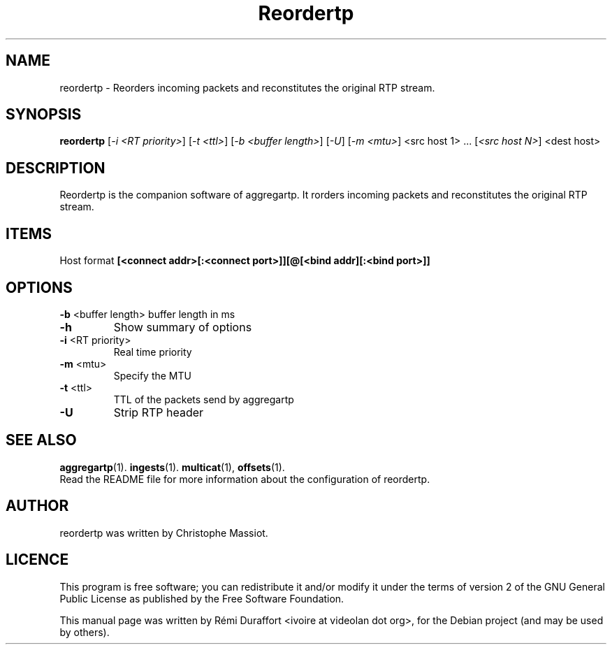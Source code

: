 .TH Reordertp "1" "August 23, 2010" "Multicat 1.0"
.SH NAME
reordertp \- Reorders incoming packets and reconstitutes the original RTP stream.
.SH SYNOPSIS
.B reordertp
[\fI-i <RT priority>\fR] [\fI-t <ttl>\fR] [\fI-b <buffer length>\fR] [\fI-U\fR] [\fI-m <mtu>\fR]
<src host 1> ... [\fI<src host N>\fR] <dest host>
.SH DESCRIPTION
Reordertp is the companion software of aggregartp. It rorders incoming packets and reconstitutes the original RTP stream.
.SH ITEMS
Host format \fB[<connect addr>[:<connect port>]][@[<bind addr][:<bind port>]]\fR
.SH OPTIONS
\fB\-b\fR <buffer length>
buffer length in ms
.TP
.B \-h
Show summary of options
.TP
\fB\-i\fR <RT priority>
Real time priority
.TP
\fB\-m\fR <mtu>
Specify the MTU
.TP
\fB\-t\fR <ttl>
TTL of the packets send by aggregartp
.TP
.B \-U
Strip RTP header
.SH SEE ALSO
.BR aggregartp (1).
.BR ingests (1).
.BR multicat (1),
.BR offsets (1).
.br
Read the README file for more information about the configuration of reordertp.
.SH AUTHOR
reordertp was written by Christophe Massiot.
.SH LICENCE
This program is free software; you can redistribute it and/or modify it under the terms of
version 2 of the GNU General Public License as published by the Free Software Foundation.
.PP
This manual page was written by Rémi Duraffort <ivoire at videolan dot org>,
for the Debian project (and may be used by others).
